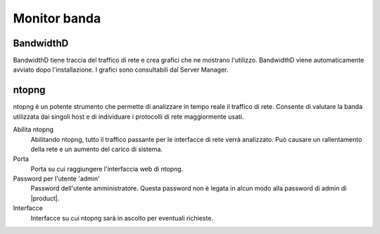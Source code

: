 =============
Monitor banda
=============


BandwidthD
==========

BandwidthD tiene traccia del traffico di rete e crea grafici che ne mostrano l'utilizzo.
BandwidthD viene automaticamente avviato dopo l'installazione.
I grafici sono consultabili dal Server Manager.

ntopng
======

ntopng è un potente strumento che permette di analizzare in tempo reale
il traffico di rete. Consente di valutare la banda utilizzata dai
singoli host e di individuare i protocolli di rete maggiormente usati.

Abilita ntopng
    Abilitando ntopng, tutto il traffico passante per le interfacce di
    rete verrà analizzato. Può causare un rallentamento della rete e un
    aumento del carico di sistema.
Porta
    Porta su cui raggiungere l'interfaccia web di ntopng.
Password per l'utente 'admin'
    Password dell'utente amministratore. Questa password non è legata in
    alcun modo alla password di admin di |product|.
Interfacce
    Interfacce su cui ntopng sarà in ascolto per eventuali richieste.
